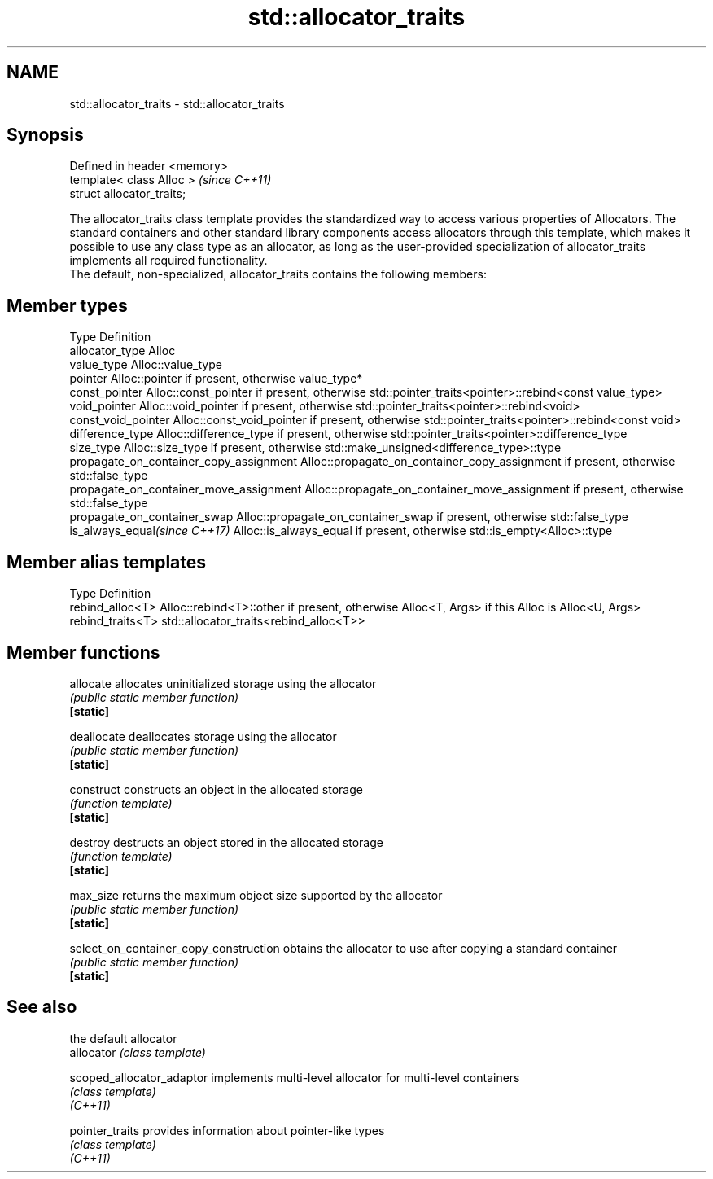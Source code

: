 .TH std::allocator_traits 3 "2020.03.24" "http://cppreference.com" "C++ Standard Libary"
.SH NAME
std::allocator_traits \- std::allocator_traits

.SH Synopsis

  Defined in header <memory>
  template< class Alloc >     \fI(since C++11)\fP
  struct allocator_traits;

  The allocator_traits class template provides the standardized way to access various properties of Allocators. The standard containers and other standard library components access allocators through this template, which makes it possible to use any class type as an allocator, as long as the user-provided specialization of allocator_traits implements all required functionality.
  The default, non-specialized, allocator_traits contains the following members:

.SH Member types


  Type                                   Definition
  allocator_type                         Alloc
  value_type                             Alloc::value_type
  pointer                                Alloc::pointer if present, otherwise value_type*
  const_pointer                          Alloc::const_pointer if present, otherwise std::pointer_traits<pointer>::rebind<const value_type>
  void_pointer                           Alloc::void_pointer if present, otherwise std::pointer_traits<pointer>::rebind<void>
  const_void_pointer                     Alloc::const_void_pointer if present, otherwise std::pointer_traits<pointer>::rebind<const void>
  difference_type                        Alloc::difference_type if present, otherwise std::pointer_traits<pointer>::difference_type
  size_type                              Alloc::size_type if present, otherwise std::make_unsigned<difference_type>::type
  propagate_on_container_copy_assignment Alloc::propagate_on_container_copy_assignment if present, otherwise std::false_type
  propagate_on_container_move_assignment Alloc::propagate_on_container_move_assignment if present, otherwise std::false_type
  propagate_on_container_swap            Alloc::propagate_on_container_swap if present, otherwise std::false_type
  is_always_equal\fI(since C++17)\fP           Alloc::is_always_equal if present, otherwise std::is_empty<Alloc>::type


.SH Member alias templates


  Type             Definition
  rebind_alloc<T>  Alloc::rebind<T>::other if present, otherwise Alloc<T, Args> if this Alloc is Alloc<U, Args>
  rebind_traits<T> std::allocator_traits<rebind_alloc<T>>


.SH Member functions



  allocate                              allocates uninitialized storage using the allocator
                                        \fI(public static member function)\fP
  \fB[static]\fP

  deallocate                            deallocates storage using the allocator
                                        \fI(public static member function)\fP
  \fB[static]\fP

  construct                             constructs an object in the allocated storage
                                        \fI(function template)\fP
  \fB[static]\fP

  destroy                               destructs an object stored in the allocated storage
                                        \fI(function template)\fP
  \fB[static]\fP

  max_size                              returns the maximum object size supported by the allocator
                                        \fI(public static member function)\fP
  \fB[static]\fP

  select_on_container_copy_construction obtains the allocator to use after copying a standard container
                                        \fI(public static member function)\fP
  \fB[static]\fP


.SH See also


                           the default allocator
  allocator                \fI(class template)\fP

  scoped_allocator_adaptor implements multi-level allocator for multi-level containers
                           \fI(class template)\fP
  \fI(C++11)\fP

  pointer_traits           provides information about pointer-like types
                           \fI(class template)\fP
  \fI(C++11)\fP




